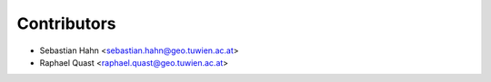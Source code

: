 ============
Contributors
============

* Sebastian Hahn <sebastian.hahn@geo.tuwien.ac.at>
* Raphael Quast <raphael.quast@geo.tuwien.ac.at>
